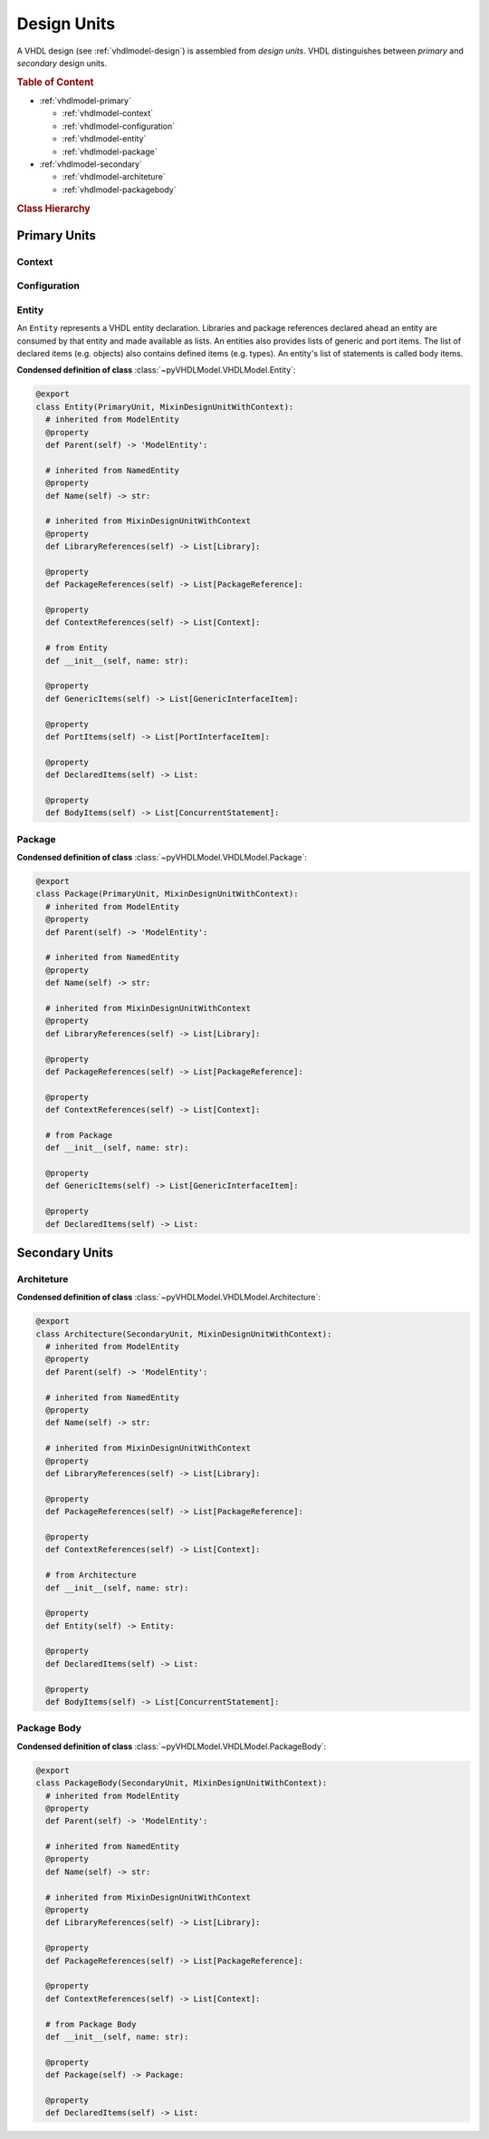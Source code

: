 .. _vhdlmodel-desuni:

Design Units
############

A VHDL design (see :ref:`vhdlmodel-design`) is assembled from *design units*. VHDL distinguishes
between *primary* and *secondary* design units.

.. rubric:: Table of Content

* :ref:`vhdlmodel-primary`

  * :ref:`vhdlmodel-context`
  * :ref:`vhdlmodel-configuration`
  * :ref:`vhdlmodel-entity`
  * :ref:`vhdlmodel-package`

* :ref:`vhdlmodel-secondary`

  * :ref:`vhdlmodel-architeture`
  * :ref:`vhdlmodel-packagebody`


.. rubric:: Class Hierarchy

.. inheritance-diagram:: pyVHDLModel.VHDLModel.Architecture pyVHDLModel.VHDLModel.Context pyVHDLModel.VHDLModel.Configuration pyVHDLModel.VHDLModel.Entity pyVHDLModel.VHDLModel.Package pyVHDLModel.VHDLModel.PackageBody
   :parts: 1

.. _vhdlmodel-primary:

Primary Units
=============

.. _vhdlmodel-context:

Context
-------

.. todo::

   Write documentation.



.. _vhdlmodel-configuration:

Configuration
-------------

.. todo::

   Write documentation.



.. _vhdlmodel-entity:

Entity
------

An ``Entity`` represents a VHDL entity declaration. Libraries and package
references declared ahead an entity are consumed by that entity and made
available as lists. An entities also provides lists of generic and port items.
The list of declared items (e.g. objects) also contains defined items (e.g.
types). An entity's list of statements is called body items.

**Condensed definition of class** :class:`~pyVHDLModel.VHDLModel.Entity`:

.. code-block:: Python

   @export
   class Entity(PrimaryUnit, MixinDesignUnitWithContext):
     # inherited from ModelEntity
     @property
     def Parent(self) -> 'ModelEntity':

     # inherited from NamedEntity
     @property
     def Name(self) -> str:

     # inherited from MixinDesignUnitWithContext
     @property
     def LibraryReferences(self) -> List[Library]:

     @property
     def PackageReferences(self) -> List[PackageReference]:

     @property
     def ContextReferences(self) -> List[Context]:

     # from Entity
     def __init__(self, name: str):

     @property
     def GenericItems(self) -> List[GenericInterfaceItem]:

     @property
     def PortItems(self) -> List[PortInterfaceItem]:

     @property
     def DeclaredItems(self) -> List:

     @property
     def BodyItems(self) -> List[ConcurrentStatement]:



.. _vhdlmodel-package:

Package
-------

.. todo::

   Write documentation.

**Condensed definition of class** :class:`~pyVHDLModel.VHDLModel.Package`:

.. code-block:: Python

   @export
   class Package(PrimaryUnit, MixinDesignUnitWithContext):
     # inherited from ModelEntity
     @property
     def Parent(self) -> 'ModelEntity':

     # inherited from NamedEntity
     @property
     def Name(self) -> str:

     # inherited from MixinDesignUnitWithContext
     @property
     def LibraryReferences(self) -> List[Library]:

     @property
     def PackageReferences(self) -> List[PackageReference]:

     @property
     def ContextReferences(self) -> List[Context]:

     # from Package
     def __init__(self, name: str):

     @property
     def GenericItems(self) -> List[GenericInterfaceItem]:

     @property
     def DeclaredItems(self) -> List:



.. _vhdlmodel-secondary:

Secondary Units
===============

.. _vhdlmodel-architeture:

Architeture
-----------

.. todo::

   Write documentation.

**Condensed definition of class** :class:`~pyVHDLModel.VHDLModel.Architecture`:

.. code-block:: Python

   @export
   class Architecture(SecondaryUnit, MixinDesignUnitWithContext):
     # inherited from ModelEntity
     @property
     def Parent(self) -> 'ModelEntity':

     # inherited from NamedEntity
     @property
     def Name(self) -> str:

     # inherited from MixinDesignUnitWithContext
     @property
     def LibraryReferences(self) -> List[Library]:

     @property
     def PackageReferences(self) -> List[PackageReference]:

     @property
     def ContextReferences(self) -> List[Context]:

     # from Architecture
     def __init__(self, name: str):

     @property
     def Entity(self) -> Entity:

     @property
     def DeclaredItems(self) -> List:

     @property
     def BodyItems(self) -> List[ConcurrentStatement]:



.. _vhdlmodel-packagebody:

Package Body
------------

.. todo::

   Write documentation.

**Condensed definition of class** :class:`~pyVHDLModel.VHDLModel.PackageBody`:

.. code-block:: Python

   @export
   class PackageBody(SecondaryUnit, MixinDesignUnitWithContext):
     # inherited from ModelEntity
     @property
     def Parent(self) -> 'ModelEntity':

     # inherited from NamedEntity
     @property
     def Name(self) -> str:

     # inherited from MixinDesignUnitWithContext
     @property
     def LibraryReferences(self) -> List[Library]:

     @property
     def PackageReferences(self) -> List[PackageReference]:

     @property
     def ContextReferences(self) -> List[Context]:

     # from Package Body
     def __init__(self, name: str):

     @property
     def Package(self) -> Package:

     @property
     def DeclaredItems(self) -> List:
